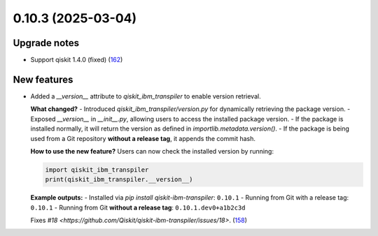 0.10.3 (2025-03-04)
===================

Upgrade notes
-------------

- Support qiskit 1.4.0 (fixed) (`162 <https://github.com/Qiskit/qiskit-ibm-transpiler/pull/162>`__)


New features
------------

- Added a `__version__` attribute to `qiskit_ibm_transpiler` to enable version retrieval.

  **What changed?**
  - Introduced `qiskit_ibm_transpiler/version.py` for dynamically retrieving the package version.
  - Exposed `__version__` in `__init__.py`, allowing users to access the installed package version.
  - If the package is installed normally, it will return the version as defined in `importlib.metadata.version()`.
  - If the package is being used from a Git repository **without a release tag**, it appends the commit hash.

  **How to use the new feature?**
  Users can now check the installed version by running:

  .. code:: python

      import qiskit_ibm_transpiler
      print(qiskit_ibm_transpiler.__version__)

  **Example outputs:**
  - Installed via `pip install qiskit-ibm-transpiler`: ``0.10.1``
  - Running from Git with a release tag: ``0.10.1``
  - Running from Git **without a release tag**: ``0.10.1.dev0+a1b2c3d``

  Fixes `#18 <https://github.com/Qiskit/qiskit-ibm-transpiler/issues/18>`. (`158 <https://github.com/Qiskit/qiskit-ibm-transpiler/pull/158>`__)
